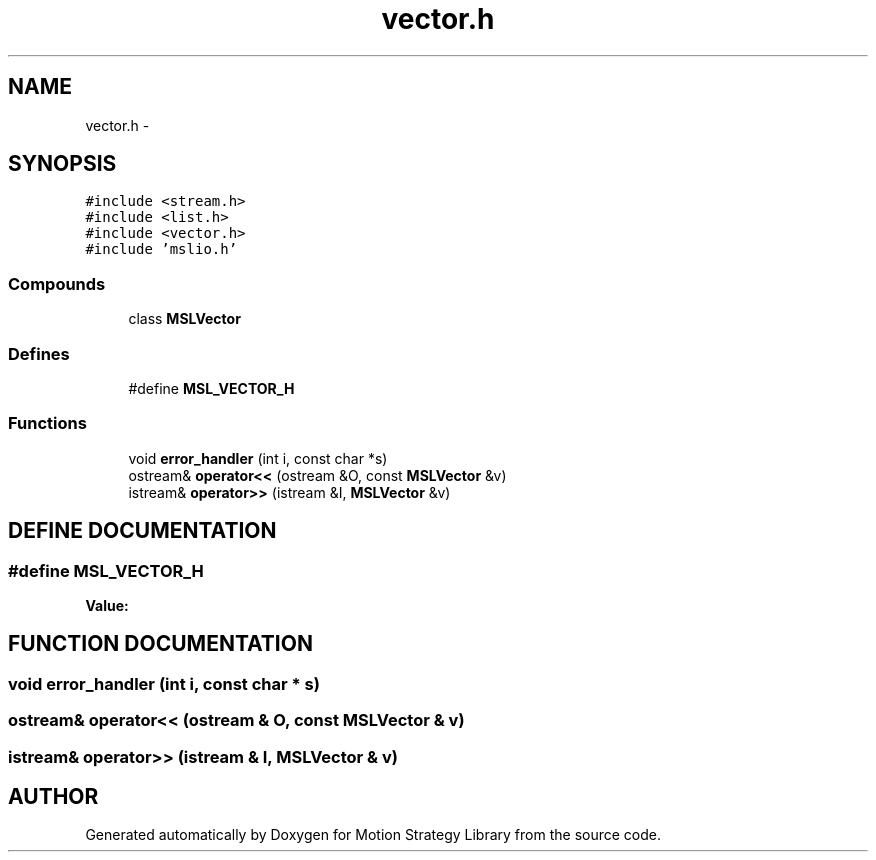 .TH "vector.h" 3 "26 Feb 2002" "Motion Strategy Library" \" -*- nroff -*-
.ad l
.nh
.SH NAME
vector.h \- 
.SH SYNOPSIS
.br
.PP
\fC#include <stream.h>\fP
.br
\fC#include <list.h>\fP
.br
\fC#include <vector.h>\fP
.br
\fC#include 'mslio.h'\fP
.br
.SS "Compounds"

.in +1c
.ti -1c
.RI "class \fBMSLVector\fP"
.br
.in -1c
.SS "Defines"

.in +1c
.ti -1c
.RI "#define \fBMSL_VECTOR_H\fP"
.br
.in -1c
.SS "Functions"

.in +1c
.ti -1c
.RI "void \fBerror_handler\fP (int i, const char *s)"
.br
.ti -1c
.RI "ostream& \fBoperator<<\fP (ostream &O, const \fBMSLVector\fP &v)"
.br
.ti -1c
.RI "istream& \fBoperator>>\fP (istream &I, \fBMSLVector\fP &v)"
.br
.in -1c
.SH "DEFINE DOCUMENTATION"
.PP 
.SS "#define MSL_VECTOR_H"
.PP
\fBValue:\fP
.PP
.nf

.fi
.SH "FUNCTION DOCUMENTATION"
.PP 
.SS "void error_handler (int i, const char * s)"
.PP
.SS "ostream& operator<< (ostream & O, const \fBMSLVector\fP & v)"
.PP
.SS "istream& operator>> (istream & I, \fBMSLVector\fP & v)"
.PP
.SH "AUTHOR"
.PP 
Generated automatically by Doxygen for Motion Strategy Library from the source code.